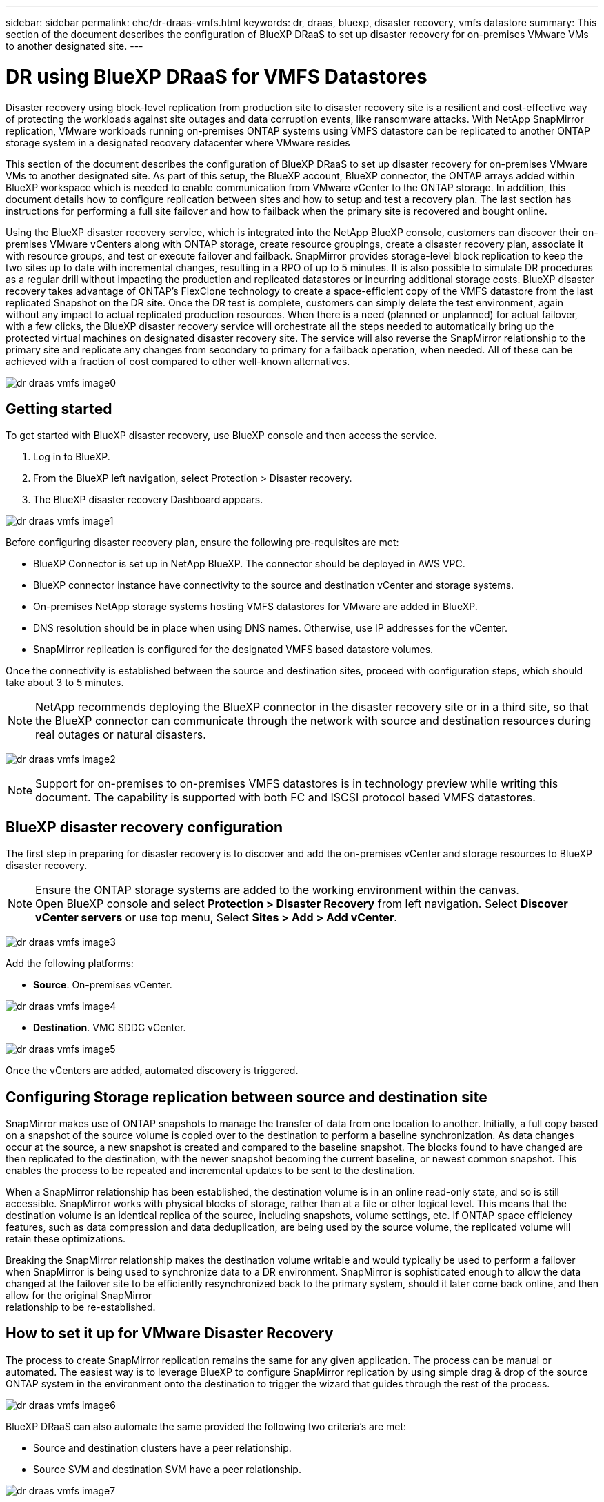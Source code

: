 ---
sidebar: sidebar
permalink: ehc/dr-draas-vmfs.html
keywords: dr, draas, bluexp, disaster recovery, vmfs datastore
summary: This section of the document describes the configuration of BlueXP DRaaS to set up disaster recovery for on-premises VMware VMs to another designated site.
---

= DR using BlueXP DRaaS for VMFS Datastores
:hardbreaks:
:nofooter:
:icons: font
:linkattrs:
:imagesdir: ../media/

[.lead]
Disaster recovery using block-level replication from production site to disaster recovery site is a resilient and cost-effective way of protecting the workloads against site outages and data corruption events, like ransomware attacks. With NetApp SnapMirror replication, VMware workloads running on-premises ONTAP systems using VMFS datastore can be replicated to another ONTAP storage system in a designated recovery datacenter where VMware resides

This section of the document describes the configuration of BlueXP DRaaS to set up disaster recovery for on-premises VMware VMs to another designated site. As part of this setup, the BlueXP account, BlueXP connector, the ONTAP arrays added within BlueXP workspace which is needed to enable communication from VMware vCenter to the ONTAP storage. In addition, this document details how to configure replication between sites and how to setup and test a recovery plan. The last section has instructions for performing a full site failover and how to failback when the primary site is recovered and bought online.

Using the BlueXP disaster recovery service, which is integrated into the NetApp BlueXP console, customers can discover their on-premises VMware vCenters along with ONTAP storage, create resource groupings, create a disaster recovery plan, associate it with resource groups, and test or execute failover and failback. SnapMirror provides storage-level block replication to keep the two sites up to date with incremental changes, resulting in a RPO of up to 5 minutes. It is also possible to simulate DR procedures as a regular drill without impacting the production and replicated datastores or incurring additional storage costs. BlueXP disaster recovery takes advantage of ONTAP’s FlexClone technology to create a space-efficient copy of the VMFS datastore from the last replicated Snapshot on the DR site.  Once the DR test is complete, customers can simply delete the test environment, again without any impact to actual replicated production resources. When there is a need (planned or unplanned) for actual failover, with a few clicks, the BlueXP disaster recovery service will orchestrate all the steps needed to automatically bring up the protected virtual machines on designated disaster recovery site. The service will also reverse the SnapMirror relationship to the primary site and replicate any changes from secondary to primary for a failback operation, when needed. All of these can be achieved with a fraction of cost compared to other well-known alternatives. 

image::dr-draas-vmfs-image0.png[]

== Getting started

To get started with BlueXP disaster recovery, use BlueXP console and then access the service.

. Log in to BlueXP.
. From the BlueXP left navigation, select Protection > Disaster recovery.
. The BlueXP disaster recovery Dashboard appears. 

image:dr-draas-vmfs-image1.png[]

Before configuring disaster recovery plan, ensure the following pre-requisites are met:

* BlueXP Connector is set up in NetApp BlueXP. The connector should be deployed in AWS VPC.
* BlueXP connector instance have connectivity to the source and destination vCenter and storage systems.
* On-premises NetApp storage systems hosting VMFS datastores for VMware are added in BlueXP.
* DNS resolution should be in place when using DNS names. Otherwise, use IP addresses for the vCenter.
* SnapMirror replication is configured for the designated VMFS based datastore volumes.

Once the connectivity is established between the source and destination sites, proceed with configuration steps, which should take about 3 to 5 minutes.

NOTE: NetApp recommends deploying the BlueXP connector in the disaster recovery site or in a third site, so that the BlueXP connector can communicate through the network with source and destination resources during real outages or natural disasters.

image:dr-draas-vmfs-image2.png[]

NOTE: Support for on-premises to on-premises VMFS datastores is in technology preview while writing this document. The capability is supported with both FC and ISCSI protocol based VMFS datastores.

== BlueXP disaster recovery configuration

The first step in preparing for disaster recovery is to discover and add the on-premises vCenter and storage resources to BlueXP disaster recovery. 

NOTE: Ensure the ONTAP storage systems are added to the working environment within the canvas.
Open BlueXP console and select *Protection > Disaster Recovery* from left navigation. Select *Discover vCenter servers* or use top menu, Select *Sites > Add > Add vCenter*.

image:dr-draas-vmfs-image3.png[]

Add the following platforms:

* *Source*. On-premises vCenter.

image:dr-draas-vmfs-image4.png[]

* *Destination*. VMC SDDC vCenter.

image:dr-draas-vmfs-image5.png[]

Once the vCenters are added, automated discovery is triggered.

== Configuring Storage replication between source and destination site 

SnapMirror makes use of ONTAP snapshots to manage the transfer of data from one location to another. Initially, a full copy based on a snapshot of the source volume is copied over to the destination to perform a baseline synchronization. As data changes occur at the source, a new snapshot is created and compared to the baseline snapshot. The blocks found to have changed are then replicated to the destination, with the newer snapshot becoming the current baseline, or newest common snapshot. This enables the process to be repeated and incremental updates to be sent to the destination.

When a SnapMirror relationship has been established, the destination volume is in an online read-only state, and so is still accessible. SnapMirror works with physical blocks of storage, rather than at a file or other logical level. This means that the destination volume is an identical replica of the source, including snapshots, volume settings, etc. If ONTAP space efficiency features, such as data compression and data deduplication, are being used by the source volume, the replicated volume will retain these optimizations.

Breaking the SnapMirror relationship makes the destination volume writable and would typically be used to perform a failover when SnapMirror is being used to synchronize data to a DR environment. SnapMirror is sophisticated enough to allow the data changed at the failover site to be efficiently resynchronized back to the primary system, should it later come back online, and then allow for the original SnapMirror 
relationship to be re-established.

== How to set it up for VMware Disaster Recovery

The process to create SnapMirror replication remains the same for any given application. The process can be manual or automated. The easiest way is to leverage BlueXP to configure SnapMirror replication by using simple drag & drop of the source ONTAP system in the environment onto the destination to trigger the wizard that guides through the rest of the process. 

image:dr-draas-vmfs-image6.png[]

BlueXP DRaaS can also automate the same provided the following two criteria’s are met:

* Source and destination clusters have a peer relationship.
* Source SVM and destination SVM have a peer relationship.

image:dr-draas-vmfs-image7.png[]

NOTE: If SnapMirror relationship is already configured for the volume via CLI, BlueXP DRaaS picks up the relationship and continues with the rest of the workflow operations.

NOTE: Apart from the above approaches, SnapMirror replication can also be created via ONTAP CLI or System Manager. Irrespective of the approach used to synchronize the data using SnapMirror, BlueXP DRaaS orchestrates the workflow for seamless and efficient disaster recovery operations.

== What can BlueXP disaster recovery do for you?

After the source and destination sites are added, BlueXP disaster recovery performs automatic deep discovery and displays the VMs along with associated metadata. BlueXP disaster recovery also automatically detects the networks and port groups used by the VMs and populates them.

image:dr-draas-vmfs-image8.png[]

After the sites have been added, VMs can be grouped into resource groups. BlueXP disaster recovery resource groups allow you to group a set of dependent VMs into logical groups that contain their boot orders and boot delays that can be executed upon recovery. To start creating resource groups, navigate to *Resource Groups* and click *Create New Resource Group*. 

image:dr-draas-vmfs-image9.png[]

NOTE: The resource group can also be created while creating a replication plan.

The boot order of the VMs can be defined or modified during the creation of resource groups by using simple drag and drop mechanism.

image:dr-draas-vmfs-image10.png[]

Once the resource groups are created, the next step is to create the execution blueprint or a plan to recover virtual machines and applications in the event of a disaster. As mentioned in the prerequisites, SnapMirror replication can be configured beforehand or DRaaS can configure it using the RPO and retention count specified during creation of the replication plan.

image:dr-draas-vmfs-image11.png[]

image:dr-draas-vmfs-image12.png[]

Configure the replication plan by selecting the source and destination vCenter platforms from the drop down and pick the resource groups to be included in the plan, along with the grouping of how applications should be restored and powered on and mapping of clusters and networks. To define the recovery plan, navigate to the *Replication Plan* tab and click *Add Plan*.

First, select the source vCenter and then select the destination vCenter.

image:dr-draas-vmfs-image13.png[]

The next step is to select existing resource groups. If no resource groups created, then the wizard helps to group the required virtual machines (basically create functional resource groups) based on the recovery objectives. This also helps define the operation sequence of how application virtual machines should be restored.

image:dr-draas-vmfs-image14.png[]

NOTE: Resource group allows to set boot order using the drag and drop functionality. It can be used to easily modify the order in which the VMs would be powered on during the recovery process.

NOTE: Each virtual machine within a resource group is started in sequence based on the order. Two resource groups are started in parallel.

The below screenshot shows the option to filter virtual machines or specific datastores based on organizational requirements if resource groups are not created beforehand.

image:dr-draas-vmfs-image15.png[]

Once the resource groups are selected, create the failover mappings. In this step, specify how the resources from the source environment maps to the destination. This includes compute resources, virtual networks. IP customization, pre- and post-scripts, boot delays, application consistency and so on. For detailed information, refer to link:https://docs.netapp.com/us-en/bluexp-disaster-recovery/use/drplan-create.html#map-source-resources-to-the-target[Create a replication plan].

image:dr-draas-vmfs-image16.png[]

NOTE: By default, same mapping parameters are used for both test and failover operations. To apply different mappings for test environment, select the Test mapping option after unchecking the checkbox as shown below:

image:dr-draas-vmfs-image17.png[]

Once the resource mapping is complete, click Next.

image:dr-draas-vmfs-image18.png[]

Select the recurrence type. In simple words, select Migrate (one time migration using failover) or recurring continuous replication option. In this walkthrough, Replicate option is selected. 

image:dr-draas-vmfs-image19.png[]

Once done, review the created mappings and then click on Add plan.

image:dr-draas-vmfs-image20.png[]

image:dr-draas-vmfs-image21.png[]

Once the replication plan is created, failover can be performed depending on the requirements by selecting the failover option, test-failover option, or the migrate option. BlueXP disaster recovery ensures that the replication process is being executed according to the plan every 30 minutes. During the failover and test-failover options, you can use the most recent SnapMirror Snapshot copy, or you can select a specific Snapshot copy from a point-in-time Snapshot copy (per the retention policy of SnapMirror). The point-in-time option can be very helpful if there is a corruption event like ransomware, where the most recent replicas are already compromised or encrypted. BlueXP disaster recovery shows all available recovery points. 

image:dr-draas-vmfs-image22.png[]

To trigger failover or test failover with the configuration specified in the replication plan, click on *Failover* or *Test failover*.

image:dr-draas-vmfs-image23.png[]

== What happens during a failover or test failover operation?

During a test failover operation, BlueXP disaster recovery creates a FlexClone volume on the destination ONTAP storage system using the latest Snapshot copy or a selected snapshot of the destination volume. 

NOTE: A test failover operation creates a cloned volume on the destination ONTAP storage system. 

NOTE: Running a test recovery operation does not affect the SnapMirror replication.

image:dr-draas-vmfs-image24.png[]

During the process, BlueXP disaster recovery does not map the original target volume. Instead, it makes a new FlexClone volume from the selected Snapshot and a temporary datastore backing the FlexClone volume is mapped to the ESXi hosts.

image:dr-draas-vmfs-image25.png[]

image:dr-draas-vmfs-image26.png[]

When the test failover operation completes, the cleanup operation can be triggered using *“Clean Up failover test”*. During this operation, BlueXP disaster recovery destroys the FlexClone volume that was used in the operation.

In the event of real disaster event occurs, BlueXP disaster recovery performs the following steps:

. Breaks the SnapMirror relationship between the sites.
. Mounts the VMFS datastore volume after resignature for immediate use.
. Register the VMs
. Power on VMs

image:dr-draas-vmfs-image27.png[]

Once the primary site is up and running, BlueXP disaster recovery enables reverse resync for SnapMirror and enables failback, which again can be performed with the click of a button.

image:dr-draas-vmfs-image28.png[]

And if migrate option is chosen, it is considered as a planned failover event. In this case, an additional step is triggered which is to shut down the virtual machines at the source site. The rest of the steps remains the same as failover event.

From BlueXP or the ONTAP CLI, you can monitor the replication health status for the appropriate datastore volumes, and the status of a failover or test failover can be tracked via Job Monitoring. 

image:dr-draas-vmfs-image29.png[]

This provides a powerful solution to handle a tailored and customized disaster recovery plan. Failover can be done as planned failover or failover with a click of a button when disaster occurs and decision is made to activate the DR site.

To learn more about this process, feel free to follow the detailed walkthrough video or use the link:https://netapp.github.io/bluexp-draas-vmfs-simulator/?frame-0.1[solution simulator].
